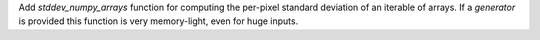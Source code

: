 Add `stddev_numpy_arrays` function for computing the per-pixel standard deviation of an iterable of arrays.
If a `generator` is provided this function is very memory-light, even for huge inputs.
